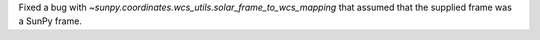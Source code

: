 Fixed a bug with `~sunpy.coordinates.wcs_utils.solar_frame_to_wcs_mapping` that assumed that the supplied frame was a SunPy frame.
